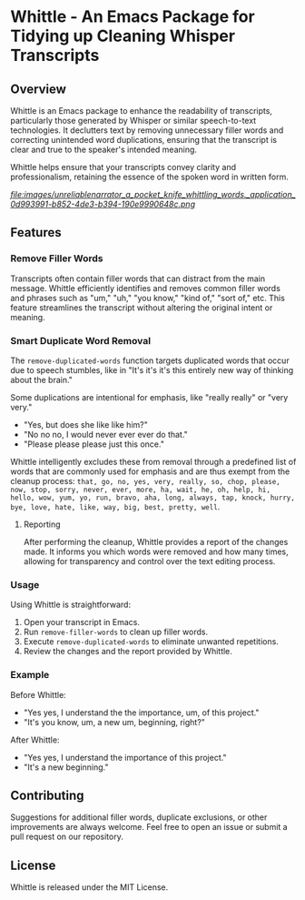 * Whittle - An Emacs Package for Tidying up Cleaning Whisper Transcripts

** Overview

Whittle is an Emacs package to enhance the readability of transcripts, particularly those generated by Whisper or similar speech-to-text technologies. It declutters text by removing unnecessary filler words and correcting unintended word duplications, ensuring that the transcript is clear and true to the speaker's intended meaning.

Whittle helps ensure that your transcripts convey clarity and professionalism, retaining the essence of the spoken word in written form.

[[ https://github.com/incandescentman/Whittle/blob/main/images/unreliablenarrator_a_pocket_knife_whittling_words._application_0d993991-b852-4de3-b394-190e9990648c.png ][file:images/unreliablenarrator_a_pocket_knife_whittling_words._application_0d993991-b852-4de3-b394-190e9990648c.png ]]


** Features

*** Remove Filler Words
Transcripts often contain filler words that can distract from the main message. Whittle efficiently identifies and removes common filler words and phrases such as "um," "uh," "you know," "kind of," "sort of," etc. This feature streamlines the transcript without altering the original intent or meaning.

*** Smart Duplicate Word Removal

The ~remove-duplicated-words~ function targets duplicated words that occur due to speech stumbles, like in "It's it's it's this entirely new way of thinking about the brain."

Some duplications are intentional for emphasis, like "really really" or "very very."

- "Yes, but does she like like him?"
- "No no no, I would never ever ever do that."
- "Please please please just this once."

Whittle intelligently excludes these from removal through a predefined list of words that are commonly used for emphasis and are thus exempt from the cleanup process: ~that, go, no, yes, very, really, so, chop, please, now, stop, sorry, never, ever, more, ha, wait, he, oh, help, hi, hello, wow, yum, yo, run, bravo, aha, long, always, tap, knock, hurry, bye, love, hate, like, way, big, best, pretty, well~.

**** Reporting
After performing the cleanup, Whittle provides a report of the changes made. It informs you which words were removed and how many times, allowing for transparency and control over the text editing process.

*** Usage
Using Whittle is straightforward:

1. Open your transcript in Emacs.
2. Run ~remove-filler-words~ to clean up filler words.
3. Execute ~remove-duplicated-words~ to eliminate unwanted repetitions.
4. Review the changes and the report provided by Whittle.

*** Example

Before Whittle:

- "Yes yes, I understand the the importance, um, of this project."
- "It's you know, um, a new um, beginning, right?"


After Whittle:

- "Yes yes, I understand the importance of this project."
- "It's a new beginning."


[[ https://github.com/incandescentman/Whittle/blob/main/images/_953f0299-487a-4afc-9012-a9e1a3421681.jpeg ][file:images/_953f0299-487a-4afc-9012-a9e1a3421681.jpeg]]




** Contributing
Suggestions for additional filler words, duplicate exclusions, or other improvements are always welcome. Feel free to open an issue or submit a pull request on our repository.

** License

Whittle is released under the MIT License.
